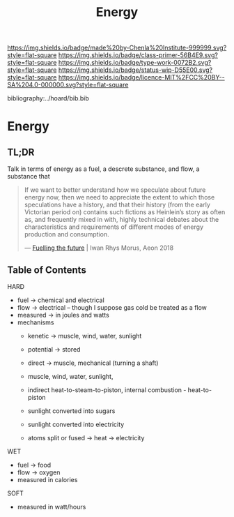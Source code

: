 #   -*- mode: org; fill-column: 60 -*-

#+TITLE: Energy
#+STARTUP: showall
#+TOC: headlines 4
#+PROPERTY: filename

[[https://img.shields.io/badge/made%20by-Chenla%20Institute-999999.svg?style=flat-square]] 
[[https://img.shields.io/badge/class-primer-56B4E9.svg?style=flat-square]]
[[https://img.shields.io/badge/type-work-0072B2.svg?style=flat-square]]
[[https://img.shields.io/badge/status-wip-D55E00.svg?style=flat-square]]
[[https://img.shields.io/badge/licence-MIT%2FCC%20BY--SA%204.0-000000.svg?style=flat-square]]

bibliography:../hoard/bib.bib

* Energy
:PROPERTIES:
:CUSTOM_ID:
:Name:     /home/deerpig/proj/chenla/warp/ww-energy.org
:Created:  2018-04-06T10:13@Prek Leap (11.642600N-104.919210W)
:ID:       faa8cf45-a9af-48ce-b16b-0ef2936849f1
:VER:      576256501.944267670
:GEO:      48P-491193-1287029-15
:BXID:     proj:NWK5-5125
:Class:    primer
:Type:     work
:Status:   wip
:Licence:  MIT/CC BY-SA 4.0
:END:

** TL;DR

Talk in terms of energy as a fuel, a descrete substance, and flow, a
substance that 


#+begin_quote
If we want to better understand how we speculate about
future energy now, then we need to appreciate the extent to
which those speculations have a history, and that their
history (from the early Victorian period on) contains such
fictions as Heinlein’s story as often as, and frequently
mixed in with, highly technical debates about the
characteristics and requirements of different modes of
energy production and consumption.

— [[https://aeon.co/essays/how-science-fiction-feeds-the-fuel-solutions-of-the-future?utm_medium=feed&utm_source=rss-feed][Fuelling the future]] |  Iwan Rhys Morus, Aeon 2018
#+end_quote



** Table of Contents

HARD
  - fuel -> chemical and electrical
  - flow -> electrical -- though I suppose gas cold be treated as a
    flow
  - measured -> in joules and watts
  - mechanisms
    - kenetic   -> muscle, wind, water, sunlight
    - potential -> stored

    - direct    -> muscle, mechanical (turning a shaft)
    - muscle, wind, water, sunlight, 
    - indirect heat-to-steam-to-piston, internal combustion - heat-to-piston  
    - sunlight converted into sugars
    - sunlight converted into electricity
    - atoms split or fused -> heat -> electricity

WET
  - fuel -> food
  - flow -> oxygen
  - measured in calories 

SOFT
  - measured in watt/hours

